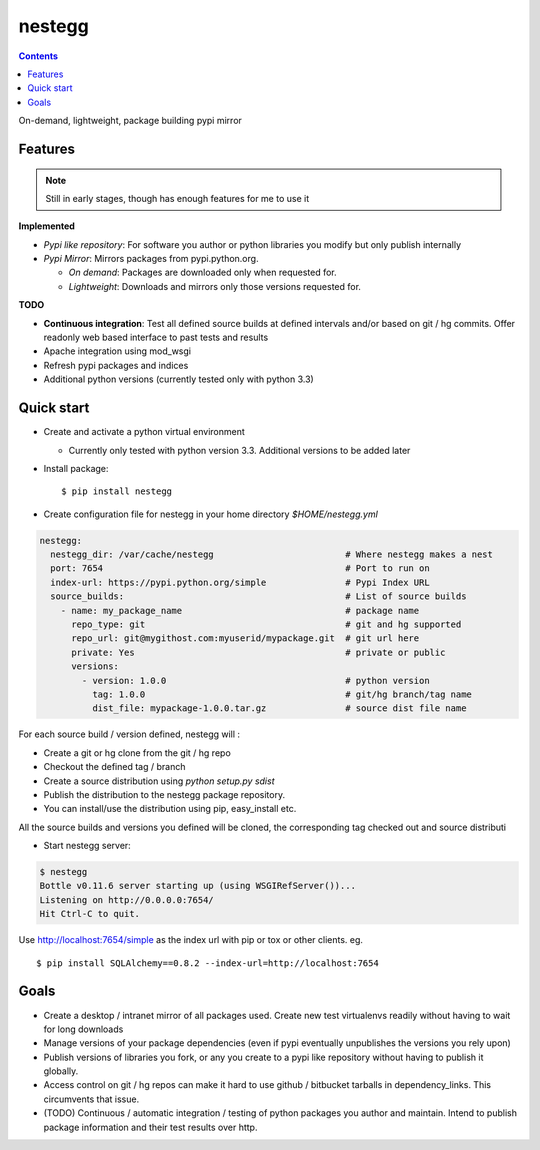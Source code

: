 nestegg
=======

.. contents::

On-demand, lightweight, package building pypi mirror

Features 
--------

.. note :: 

  Still in early stages, though has enough features for me to use it

**Implemented**

* *Pypi like repository*: For software you author or python libraries you modify but only publish internally
* *Pypi Mirror*: Mirrors packages from pypi.python.org. 

  * *On demand*: Packages are downloaded only when requested for. 
  * *Lightweight*: Downloads and mirrors only those versions requested for.

**TODO**

* **Continuous integration**: Test all defined source builds at defined intervals and/or based on git / hg commits. Offer readonly web based interface to past tests and results
* Apache integration using mod_wsgi
* Refresh pypi packages and indices
* Additional python versions (currently tested only with python 3.3)

Quick start
-----------

* Create and activate a python virtual environment

  * Currently only tested with python version 3.3. Additional versions to be added later

* Install package::

    $ pip install nestegg

* Create configuration file for nestegg in your home directory `$HOME/nestegg.yml` ::

.. code:: yml

  nestegg:
    nestegg_dir: /var/cache/nestegg                         # Where nestegg makes a nest
    port: 7654                                              # Port to run on
    index-url: https://pypi.python.org/simple               # Pypi Index URL
    source_builds:                                          # List of source builds
      - name: my_package_name                               # package name
        repo_type: git                                      # git and hg supported
        repo_url: git@mygithost.com:myuserid/mypackage.git  # git url here
        private: Yes                                        # private or public
        versions:
          - version: 1.0.0                                  # python version
            tag: 1.0.0                                      # git/hg branch/tag name
            dist_file: mypackage-1.0.0.tar.gz               # source dist file name

For each source build / version defined, nestegg will :

* Create a git or hg clone from the git / hg repo
* Checkout the defined tag / branch
* Create a source distribution using `python setup.py sdist`
* Publish the distribution to the nestegg package repository. 
* You can install/use the distribution using pip, easy_install etc.

All the source builds and versions you defined will be cloned, the corresponding tag checked out and source distributi

* Start nestegg server::

.. code:: 

  $ nestegg
  Bottle v0.11.6 server starting up (using WSGIRefServer())...
  Listening on http://0.0.0.0:7654/
  Hit Ctrl-C to quit.

Use http://localhost:7654/simple as the index url with pip or tox or other clients. eg. ::

  $ pip install SQLAlchemy==0.8.2 --index-url=http://localhost:7654 


Goals
-----

* Create a desktop / intranet mirror of all packages used. Create new test virtualenvs readily without having to wait for long downloads
* Manage versions of your package dependencies (even if pypi eventually unpublishes the versions you rely upon)
* Publish versions of libraries you fork, or any you create to a pypi like repository without having to publish it globally.
* Access control on git / hg repos can make it hard to use github / bitbucket tarballs in dependency_links. This circumvents that issue.
* (TODO) Continuous / automatic integration / testing of python packages you author and maintain. Intend to publish package information and their test results over http. 
